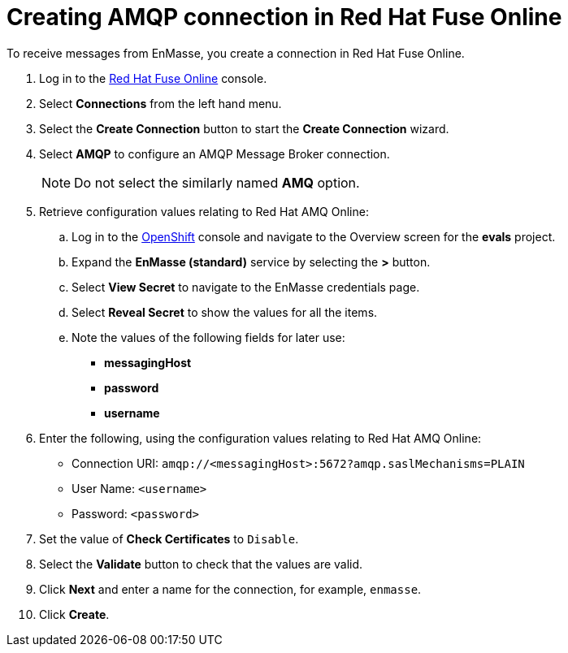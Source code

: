 // Module included in the following assemblies:
//
// <List assemblies here, each on a new line>

:enmasse: Red Hat AMQ Online

[id='creating-amqp-connection-in-fuse_{context}']

= Creating AMQP connection in Red Hat Fuse Online

// tag::intro[]
To receive messages from EnMasse, you create a connection in Red Hat Fuse Online.
// end::intro[]


:fuse-url: https://eval.apps.city.openshiftworkshop.com/
:openshift-url: https://master.city.openshiftworkshop.com/console/project/eval/overview

. Log in to the link:{fuse-url}[Red Hat Fuse Online, window="_blank"] console.

. Select *Connections* from the left hand menu.

. Select the *Create Connection* button to start the *Create Connection* wizard.

. Select *AMQP* to configure an AMQP Message Broker connection.
+
NOTE: Do not select the similarly named *AMQ* option.

. Retrieve configuration values relating to {enmasse}:

..  Log in to the link:{openshift-url}[OpenShift, window="_blank"] console and navigate to the Overview screen for the *evals* project.

.. Expand the *EnMasse (standard)* service by selecting the *>* button.

.. Select *View Secret* to navigate to the EnMasse credentials page.

.. Select *Reveal Secret* to show the values for all the items.

.. Note the values of the following fields for later use:
+
* *messagingHost*
// messaging.enmasse-my-example-spac.svc
* *password*
// 8qP17U9qQ749PNsQOkLyVGP9BQrBmVOT+9MvfrpnH18=
* *username*
// user-d5515e3e-121c-4e11-acdb-321ba2c4c499

. Enter the following, using the configuration values relating to {enmasse}:
+
* Connection URI: `amqp://<messagingHost>:5672?amqp.saslMechanisms=PLAIN`
* User Name: `<username>`
* Password: `<password>`

. Set the value of *Check Certificates* to `Disable`.

. Select the *Validate* button to check that the values are valid.

. Click *Next* and enter a name for the connection, for example, `enmasse`.

. Click *Create*.

ifdef::location[]
// tag::verification[]
.Verification

Check the *Connections* screen of the link:{fuse-url}[Red Hat Fuse Online, window="_blank"] console to make sure the new connection exists.
// end::verification[]
endif::location[]
